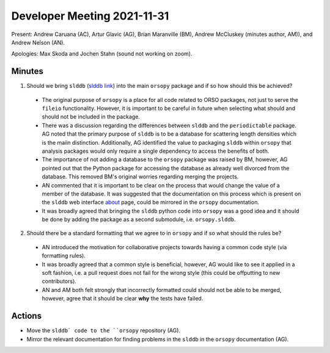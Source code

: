 ============================
Developer Meeting 2021-11-31
============================

Present: Andrew Caruana (AC), Artur Glavic (AG),  Brian Maranville (BM), Andrew McCluskey (minutes author, AM)), and Andrew Nelson (AN).

Apologies: Max Skoda and Jochen Stahn (sound not working on zoom).

Minutes
-------

1. Should we bring ``slddb`` (`slddb link`_) into the main ``orsopy`` package and if so how should this be achieved?

  - The original purpose of ``orsopy`` is a place for all code related to ORSO packages, not just to serve the ``fileio`` functionality. 
    However, it is important to be careful in future when selecting what should and should not be included in the package. 
  - There was a discussion regarding the differences between ``slddb`` and the ``periodictable`` package. 
    AG noted that the primary purpose of ``slddb`` is to be a database for scattering length densities which is the maiin distinction. 
    Additionally, AG identified the value to packaging ``slddb`` within ``orsopy`` that analysis packages would only require a single dependency to access the benefits of both. 
  - The importance of not adding a database to the ``orsopy`` package was raised by BM, however, AG pointed out that the Python package for accessing the database as already well divorced from the database. 
    This removed BM's original worries regarding merging the projects. 
  - AN commented that it is important to be clear on the process that would change the value of a member of the database. 
    It was suggested that the documentation on this process which is present on the ``slddb`` web interface about_ page, could be mirrored in the ``orsopy`` documentation. 
  - It was broadly agreed that bringing the ``slddb`` python code into ``orsopy`` was a good idea and it should be done by adding the package as a second submodule, i.e. ``orsopy.slddb``.

2. Should there be a standard formatting that we agree to in ``orsopy`` and if so what should the rules be?

  - AN introduced the motivation for collaborative projects towards having a common code style (via formatting rules). 
  - It was broadly agreed that a common style is beneficial, however, AG would like to see it applied in a soft fashion, i.e. a pull request does not fail for the wrong style (this could be offputting to new contributors). 
  - AN and AM both felt strongly that incorrectly formatted could should not be able to be merged, however, agree that it should be clear **why** the tests have failed. 



Actions
-------

- Move the ``slddb` code to the ``orsopy`` repository (AG).
- Mirror the relevant documentation for finding problems in the ``slddb`` in the ``orsopy`` documentation (AG). 
      

.. _`slddb link`: https://github.com/reflectivity/slddb
.. _`periodictable link`: https://periodictable.readthedocs.io/en/latest/
.. _about: https://slddb.esss.dk/slddb/about